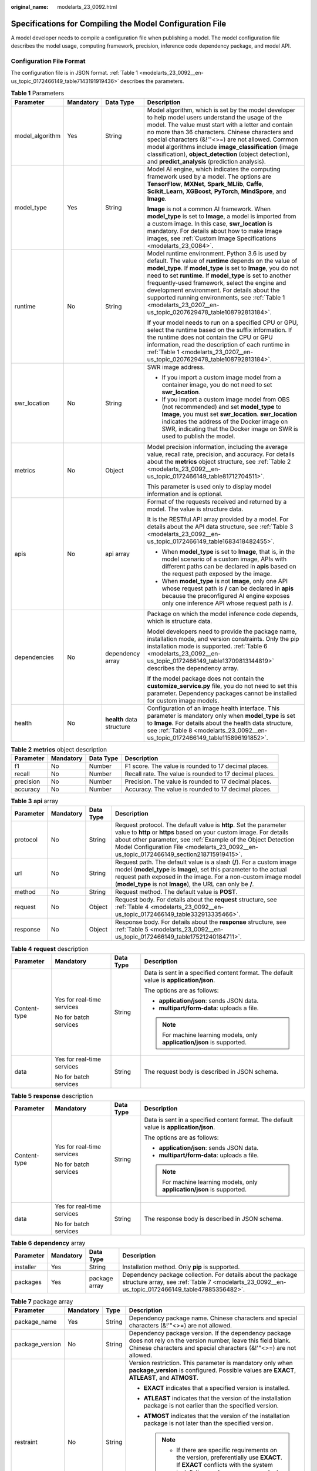 :original_name: modelarts_23_0092.html

.. _modelarts_23_0092:

Specifications for Compiling the Model Configuration File
=========================================================

A model developer needs to compile a configuration file when publishing a model. The model configuration file describes the model usage, computing framework, precision, inference code dependency package, and model API.

Configuration File Format
-------------------------

The configuration file is in JSON format. :ref:`Table 1 <modelarts_23_0092__en-us_topic_0172466149_table7143191919436>` describes the parameters.

.. _modelarts_23_0092__en-us_topic_0172466149_table7143191919436:

.. table:: **Table 1** Parameters

   +-----------------+-----------------+---------------------------+-------------------------------------------------------------------------------------------------------------------------------------------------------------------------------------------------------------------------------------------------------------------------------------------------------------------------------------------------------------------------------------------------------------------------------------------------------------+
   | Parameter       | Mandatory       | Data Type                 | Description                                                                                                                                                                                                                                                                                                                                                                                                                                                 |
   +=================+=================+===========================+=============================================================================================================================================================================================================================================================================================================================================================================================================================================================+
   | model_algorithm | Yes             | String                    | Model algorithm, which is set by the model developer to help model users understand the usage of the model. The value must start with a letter and contain no more than 36 characters. Chinese characters and special characters (&!'\"<>=) are not allowed. Common model algorithms include **image_classification** (image classification), **object_detection** (object detection), and **predict_analysis** (prediction analysis).                      |
   +-----------------+-----------------+---------------------------+-------------------------------------------------------------------------------------------------------------------------------------------------------------------------------------------------------------------------------------------------------------------------------------------------------------------------------------------------------------------------------------------------------------------------------------------------------------+
   | model_type      | Yes             | String                    | Model AI engine, which indicates the computing framework used by a model. The options are **TensorFlow**, **MXNet**, **Spark_MLlib**, **Caffe**, **Scikit_Learn**, **XGBoost**, **PyTorch**, **MindSpore**, and **Image**.                                                                                                                                                                                                                                  |
   |                 |                 |                           |                                                                                                                                                                                                                                                                                                                                                                                                                                                             |
   |                 |                 |                           | **Image** is not a common AI framework. When **model_type** is set to **Image**, a model is imported from a custom image. In this case, **swr_location** is mandatory. For details about how to make Image images, see :ref:`Custom Image Specifications <modelarts_23_0084>`.                                                                                                                                                                              |
   +-----------------+-----------------+---------------------------+-------------------------------------------------------------------------------------------------------------------------------------------------------------------------------------------------------------------------------------------------------------------------------------------------------------------------------------------------------------------------------------------------------------------------------------------------------------+
   | runtime         | No              | String                    | Model runtime environment. Python 3.6 is used by default. The value of **runtime** depends on the value of **model_type**. If **model_type** is set to **Image**, you do not need to set **runtime**. If **model_type** is set to another frequently-used framework, select the engine and development environment. For details about the supported running environments, see :ref:`Table 1 <modelarts_23_0207__en-us_topic_0207629478_table108792813184>`. |
   |                 |                 |                           |                                                                                                                                                                                                                                                                                                                                                                                                                                                             |
   |                 |                 |                           | If your model needs to run on a specified CPU or GPU, select the runtime based on the suffix information. If the runtime does not contain the CPU or GPU information, read the description of each runtime in :ref:`Table 1 <modelarts_23_0207__en-us_topic_0207629478_table108792813184>`.                                                                                                                                                                 |
   +-----------------+-----------------+---------------------------+-------------------------------------------------------------------------------------------------------------------------------------------------------------------------------------------------------------------------------------------------------------------------------------------------------------------------------------------------------------------------------------------------------------------------------------------------------------+
   | swr_location    | No              | String                    | SWR image address.                                                                                                                                                                                                                                                                                                                                                                                                                                          |
   |                 |                 |                           |                                                                                                                                                                                                                                                                                                                                                                                                                                                             |
   |                 |                 |                           | -  If you import a custom image model from a container image, you do not need to set **swr_location**.                                                                                                                                                                                                                                                                                                                                                      |
   |                 |                 |                           | -  If you import a custom image model from OBS (not recommended) and set **model_type** to **Image**, you must set **swr_location**. **swr_location** indicates the address of the Docker image on SWR, indicating that the Docker image on SWR is used to publish the model.                                                                                                                                                                               |
   +-----------------+-----------------+---------------------------+-------------------------------------------------------------------------------------------------------------------------------------------------------------------------------------------------------------------------------------------------------------------------------------------------------------------------------------------------------------------------------------------------------------------------------------------------------------+
   | metrics         | No              | Object                    | Model precision information, including the average value, recall rate, precision, and accuracy. For details about the **metrics** object structure, see :ref:`Table 2 <modelarts_23_0092__en-us_topic_0172466149_table81712704511>`.                                                                                                                                                                                                                        |
   |                 |                 |                           |                                                                                                                                                                                                                                                                                                                                                                                                                                                             |
   |                 |                 |                           | This parameter is used only to display model information and is optional.                                                                                                                                                                                                                                                                                                                                                                                   |
   +-----------------+-----------------+---------------------------+-------------------------------------------------------------------------------------------------------------------------------------------------------------------------------------------------------------------------------------------------------------------------------------------------------------------------------------------------------------------------------------------------------------------------------------------------------------+
   | apis            | No              | api array                 | Format of the requests received and returned by a model. The value is structure data.                                                                                                                                                                                                                                                                                                                                                                       |
   |                 |                 |                           |                                                                                                                                                                                                                                                                                                                                                                                                                                                             |
   |                 |                 |                           | It is the RESTful API array provided by a model. For details about the API data structure, see :ref:`Table 3 <modelarts_23_0092__en-us_topic_0172466149_table1683418482455>`.                                                                                                                                                                                                                                                                               |
   |                 |                 |                           |                                                                                                                                                                                                                                                                                                                                                                                                                                                             |
   |                 |                 |                           | -  When **model_type** is set to **Image**, that is, in the model scenario of a custom image, APIs with different paths can be declared in **apis** based on the request path exposed by the image.                                                                                                                                                                                                                                                         |
   |                 |                 |                           | -  When **model_type** is not **Image**, only one API whose request path is **/** can be declared in **apis** because the preconfigured AI engine exposes only one inference API whose request path is **/**.                                                                                                                                                                                                                                               |
   +-----------------+-----------------+---------------------------+-------------------------------------------------------------------------------------------------------------------------------------------------------------------------------------------------------------------------------------------------------------------------------------------------------------------------------------------------------------------------------------------------------------------------------------------------------------+
   | dependencies    | No              | dependency array          | Package on which the model inference code depends, which is structure data.                                                                                                                                                                                                                                                                                                                                                                                 |
   |                 |                 |                           |                                                                                                                                                                                                                                                                                                                                                                                                                                                             |
   |                 |                 |                           | Model developers need to provide the package name, installation mode, and version constraints. Only the pip installation mode is supported. :ref:`Table 6 <modelarts_23_0092__en-us_topic_0172466149_table13709813144819>` describes the dependency array.                                                                                                                                                                                                  |
   |                 |                 |                           |                                                                                                                                                                                                                                                                                                                                                                                                                                                             |
   |                 |                 |                           | If the model package does not contain the **customize_service.py** file, you do not need to set this parameter. Dependency packages cannot be installed for custom image models.                                                                                                                                                                                                                                                                            |
   +-----------------+-----------------+---------------------------+-------------------------------------------------------------------------------------------------------------------------------------------------------------------------------------------------------------------------------------------------------------------------------------------------------------------------------------------------------------------------------------------------------------------------------------------------------------+
   | health          | No              | **health** data structure | Configuration of an image health interface. This parameter is mandatory only when **model_type** is set to **Image**. For details about the health data structure, see :ref:`Table 8 <modelarts_23_0092__en-us_topic_0172466149_table115896191852>`.                                                                                                                                                                                                        |
   +-----------------+-----------------+---------------------------+-------------------------------------------------------------------------------------------------------------------------------------------------------------------------------------------------------------------------------------------------------------------------------------------------------------------------------------------------------------------------------------------------------------------------------------------------------------+

.. _modelarts_23_0092__en-us_topic_0172466149_table81712704511:

.. table:: **Table 2** **metrics** object description

   +-----------+-----------+-----------+---------------------------------------------------------+
   | Parameter | Mandatory | Data Type | Description                                             |
   +===========+===========+===========+=========================================================+
   | f1        | No        | Number    | F1 score. The value is rounded to 17 decimal places.    |
   +-----------+-----------+-----------+---------------------------------------------------------+
   | recall    | No        | Number    | Recall rate. The value is rounded to 17 decimal places. |
   +-----------+-----------+-----------+---------------------------------------------------------+
   | precision | No        | Number    | Precision. The value is rounded to 17 decimal places.   |
   +-----------+-----------+-----------+---------------------------------------------------------+
   | accuracy  | No        | Number    | Accuracy. The value is rounded to 17 decimal places.    |
   +-----------+-----------+-----------+---------------------------------------------------------+

.. _modelarts_23_0092__en-us_topic_0172466149_table1683418482455:

.. table:: **Table 3** **api** array

   +-----------+-----------+-----------+-------------------------------------------------------------------------------------------------------------------------------------------------------------------------------------------------------------------------------------------------------------------------------------------------------+
   | Parameter | Mandatory | Data Type | Description                                                                                                                                                                                                                                                                                           |
   +===========+===========+===========+=======================================================================================================================================================================================================================================================================================================+
   | protocol  | No        | String    | Request protocol. The default value is **http**. Set the parameter value to **http** or **https** based on your custom image. For details about other parameter, see :ref:`Example of the Object Detection Model Configuration File <modelarts_23_0092__en-us_topic_0172466149_section218715919415>`. |
   +-----------+-----------+-----------+-------------------------------------------------------------------------------------------------------------------------------------------------------------------------------------------------------------------------------------------------------------------------------------------------------+
   | url       | No        | String    | Request path. The default value is a slash (**/**). For a custom image model (**model_type** is **Image**), set this parameter to the actual request path exposed in the image. For a non-custom image model (**model_type** is not **Image**), the URL can only be **/**.                            |
   +-----------+-----------+-----------+-------------------------------------------------------------------------------------------------------------------------------------------------------------------------------------------------------------------------------------------------------------------------------------------------------+
   | method    | No        | String    | Request method. The default value is **POST**.                                                                                                                                                                                                                                                        |
   +-----------+-----------+-----------+-------------------------------------------------------------------------------------------------------------------------------------------------------------------------------------------------------------------------------------------------------------------------------------------------------+
   | request   | No        | Object    | Request body. For details about the **request** structure, see :ref:`Table 4 <modelarts_23_0092__en-us_topic_0172466149_table332913335466>`.                                                                                                                                                          |
   +-----------+-----------+-----------+-------------------------------------------------------------------------------------------------------------------------------------------------------------------------------------------------------------------------------------------------------------------------------------------------------+
   | response  | No        | Object    | Response body. For details about the **response** structure, see :ref:`Table 5 <modelarts_23_0092__en-us_topic_0172466149_table17521240184711>`.                                                                                                                                                      |
   +-----------+-----------+-----------+-------------------------------------------------------------------------------------------------------------------------------------------------------------------------------------------------------------------------------------------------------------------------------------------------------+

.. _modelarts_23_0092__en-us_topic_0172466149_table332913335466:

.. table:: **Table 4** **request** description

   +-----------------+----------------------------+-----------------+----------------------------------------------------------------------------------------+
   | Parameter       | Mandatory                  | Data Type       | Description                                                                            |
   +=================+============================+=================+========================================================================================+
   | Content-type    | Yes for real-time services | String          | Data is sent in a specified content format. The default value is **application/json**. |
   |                 |                            |                 |                                                                                        |
   |                 | No for batch services      |                 | The options are as follows:                                                            |
   |                 |                            |                 |                                                                                        |
   |                 |                            |                 | -  **application/json**: sends JSON data.                                              |
   |                 |                            |                 | -  **multipart/form-data**: uploads a file.                                            |
   |                 |                            |                 |                                                                                        |
   |                 |                            |                 | .. note::                                                                              |
   |                 |                            |                 |                                                                                        |
   |                 |                            |                 |    For machine learning models, only **application/json** is supported.                |
   +-----------------+----------------------------+-----------------+----------------------------------------------------------------------------------------+
   | data            | Yes for real-time services | String          | The request body is described in JSON schema.                                          |
   |                 |                            |                 |                                                                                        |
   |                 | No for batch services      |                 |                                                                                        |
   +-----------------+----------------------------+-----------------+----------------------------------------------------------------------------------------+

.. _modelarts_23_0092__en-us_topic_0172466149_table17521240184711:

.. table:: **Table 5** **response** description

   +-----------------+----------------------------+-----------------+----------------------------------------------------------------------------------------+
   | Parameter       | Mandatory                  | Data Type       | Description                                                                            |
   +=================+============================+=================+========================================================================================+
   | Content-type    | Yes for real-time services | String          | Data is sent in a specified content format. The default value is **application/json**. |
   |                 |                            |                 |                                                                                        |
   |                 | No for batch services      |                 | The options are as follows:                                                            |
   |                 |                            |                 |                                                                                        |
   |                 |                            |                 | -  **application/json**: sends JSON data.                                              |
   |                 |                            |                 | -  **multipart/form-data**: uploads a file.                                            |
   |                 |                            |                 |                                                                                        |
   |                 |                            |                 | .. note::                                                                              |
   |                 |                            |                 |                                                                                        |
   |                 |                            |                 |    For machine learning models, only **application/json** is supported.                |
   +-----------------+----------------------------+-----------------+----------------------------------------------------------------------------------------+
   | data            | Yes for real-time services | String          | The response body is described in JSON schema.                                         |
   |                 |                            |                 |                                                                                        |
   |                 | No for batch services      |                 |                                                                                        |
   +-----------------+----------------------------+-----------------+----------------------------------------------------------------------------------------+

.. _modelarts_23_0092__en-us_topic_0172466149_table13709813144819:

.. table:: **Table 6** **dependency** array

   +-----------+-----------+---------------+----------------------------------------------------------------------------------------------------------------------------------------------------------------+
   | Parameter | Mandatory | Data Type     | Description                                                                                                                                                    |
   +===========+===========+===============+================================================================================================================================================================+
   | installer | Yes       | String        | Installation method. Only **pip** is supported.                                                                                                                |
   +-----------+-----------+---------------+----------------------------------------------------------------------------------------------------------------------------------------------------------------+
   | packages  | Yes       | package array | Dependency package collection. For details about the package structure array, see :ref:`Table 7 <modelarts_23_0092__en-us_topic_0172466149_table47885356482>`. |
   +-----------+-----------+---------------+----------------------------------------------------------------------------------------------------------------------------------------------------------------+

.. _modelarts_23_0092__en-us_topic_0172466149_table47885356482:

.. table:: **Table 7** package array

   +-----------------+-----------------+-----------------+-----------------------------------------------------------------------------------------------------------------------------------------------------------------------------------------+
   | Parameter       | Mandatory       | Type            | Description                                                                                                                                                                             |
   +=================+=================+=================+=========================================================================================================================================================================================+
   | package_name    | Yes             | String          | Dependency package name. Chinese characters and special characters (&!'"<>=) are not allowed.                                                                                           |
   +-----------------+-----------------+-----------------+-----------------------------------------------------------------------------------------------------------------------------------------------------------------------------------------+
   | package_version | No              | String          | Dependency package version. If the dependency package does not rely on the version number, leave this field blank. Chinese characters and special characters (&!'"<>=) are not allowed. |
   +-----------------+-----------------+-----------------+-----------------------------------------------------------------------------------------------------------------------------------------------------------------------------------------+
   | restraint       | No              | String          | Version restriction. This parameter is mandatory only when **package_version** is configured. Possible values are **EXACT**, **ATLEAST**, and **ATMOST**.                               |
   |                 |                 |                 |                                                                                                                                                                                         |
   |                 |                 |                 | -  **EXACT** indicates that a specified version is installed.                                                                                                                           |
   |                 |                 |                 | -  **ATLEAST** indicates that the version of the installation package is not earlier than the specified version.                                                                        |
   |                 |                 |                 | -  **ATMOST** indicates that the version of the installation package is not later than the specified version.                                                                           |
   |                 |                 |                 |                                                                                                                                                                                         |
   |                 |                 |                 |    .. note::                                                                                                                                                                            |
   |                 |                 |                 |                                                                                                                                                                                         |
   |                 |                 |                 |       -  If there are specific requirements on the version, preferentially use **EXACT**. If **EXACT** conflicts with the system installation packages, you can select **ATLEAST**.     |
   |                 |                 |                 |       -  If there is no specific requirement on the version, retain only the **package_name** parameter and leave **restraint** and **package_version** blank.                          |
   +-----------------+-----------------+-----------------+-----------------------------------------------------------------------------------------------------------------------------------------------------------------------------------------+

.. _modelarts_23_0092__en-us_topic_0172466149_table115896191852:

.. table:: **Table 8** **health** data structure description

   +-----------------------+-----------+--------+------------------------------------------------------------------------------------------------------------+
   | Parameter             | Mandatory | Type   | Description                                                                                                |
   +=======================+===========+========+============================================================================================================+
   | url                   | Yes       | String | Request URL of the health check interface                                                                  |
   +-----------------------+-----------+--------+------------------------------------------------------------------------------------------------------------+
   | protocol              | No        | String | Request protocol of the health check interface. Only HTTP is supported.                                    |
   +-----------------------+-----------+--------+------------------------------------------------------------------------------------------------------------+
   | initial_delay_seconds | No        | String | After an instance is started, a health check starts after seconds configured in **initial_delay_seconds**. |
   +-----------------------+-----------+--------+------------------------------------------------------------------------------------------------------------+
   | timeout_seconds       | No        | String | Health check timeout                                                                                       |
   +-----------------------+-----------+--------+------------------------------------------------------------------------------------------------------------+

.. _modelarts_23_0092__en-us_topic_0172466149_section218715919415:

Example of the Object Detection Model Configuration File
--------------------------------------------------------

The following code uses the TensorFlow engine as an example. You can modify the **model_type** parameter based on the actual engine type.

-  Model input

   Key: images

   Value: image files

-  Model output

   +-----------------------------------+-----------------------------------------+
   | ::                                | ::                                      |
   |                                   |                                         |
   |     1                             |    ```                                  |
   |     2                             |    {                                    |
   |     3                             |        "detection_classes": [           |
   |     4                             |            "face",                      |
   |     5                             |            "arm"                        |
   |     6                             |        ],                               |
   |     7                             |        "detection_boxes": [             |
   |     8                             |            [                            |
   |     9                             |                33.6,                    |
   |    10                             |                42.6,                    |
   |    11                             |                104.5,                   |
   |    12                             |                203.4                    |
   |    13                             |            ],                           |
   |    14                             |            [                            |
   |    15                             |                103.1,                   |
   |    16                             |                92.8,                    |
   |    17                             |                765.6,                   |
   |    18                             |                945.7                    |
   |    19                             |            ]                            |
   |    20                             |        ],                               |
   |    21                             |        "detection_scores": [0.99, 0.73] |
   |    22                             |    }                                    |
   |    23                             |    ```                                  |
   +-----------------------------------+-----------------------------------------+

-  Configuration file

   +-----------------------------------+-------------------------------------------------------+
   | ::                                | ::                                                    |
   |                                   |                                                       |
   |     1                             |    ```                                                |
   |     2                             |    {                                                  |
   |     3                             |        "model_type": "TensorFlow",                    |
   |     4                             |        "model_algorithm": "object_detection",         |
   |     5                             |        "metrics": {                                   |
   |     6                             |            "f1": 0.345294,                            |
   |     7                             |            "accuracy": 0.462963,                      |
   |     8                             |            "precision": 0.338977,                     |
   |     9                             |            "recall": 0.351852                         |
   |    10                             |        },                                             |
   |    11                             |        "apis": [{                                     |
   |    12                             |            "protocol": "http",                        |
   |    13                             |            "url": "/",                                |
   |    14                             |            "method": "post",                          |
   |    15                             |            "request": {                               |
   |    16                             |                "Content-type": "multipart/form-data", |
   |    17                             |                "data": {                              |
   |    18                             |                    "type": "object",                  |
   |    19                             |                    "properties": {                    |
   |    20                             |                        "images": {                    |
   |    21                             |                            "type": "file"             |
   |    22                             |                        }                              |
   |    23                             |                    }                                  |
   |    24                             |                }                                      |
   |    25                             |            },                                         |
   |    26                             |            "response": {                              |
   |    27                             |                "Content-type": "multipart/form-data", |
   |    28                             |                "data": {                              |
   |    29                             |                    "type": "object",                  |
   |    30                             |                    "properties": {                    |
   |    31                             |                        "detection_classes": {         |
   |    32                             |                            "type": "array",           |
   |    33                             |                            "items": [{                |
   |    34                             |                                "type": "string"       |
   |    35                             |                            }]                         |
   |    36                             |                        },                             |
   |    37                             |                        "detection_boxes": {           |
   |    38                             |                            "type": "array",           |
   |    39                             |                            "items": [{                |
   |    40                             |                                "type": "array",       |
   |    41                             |                                "minItems": 4,         |
   |    42                             |                                "maxItems": 4,         |
   |    43                             |                                "items": [{            |
   |    44                             |                                    "type": "number"   |
   |    45                             |                                }]                     |
   |    46                             |                            }]                         |
   |    47                             |                        },                             |
   |    48                             |                        "detection_scores": {          |
   |    49                             |                            "type": "array",           |
   |    50                             |                            "items": [{                |
   |    51                             |                                "type": "number"       |
   |    52                             |                            }]                         |
   |    53                             |                        }                              |
   |    54                             |                    }                                  |
   |    55                             |                }                                      |
   |    56                             |            }                                          |
   |    57                             |        }],                                            |
   |    58                             |        "dependencies": [{                             |
   |    59                             |            "installer": "pip",                        |
   |    60                             |            "packages": [{                             |
   |    61                             |                    "restraint": "EXACT",              |
   |    62                             |                    "package_version": "1.15.0",       |
   |    63                             |                    "package_name": "numpy"            |
   |    64                             |                },                                     |
   |    65                             |                {                                      |
   |    66                             |                    "restraint": "EXACT",              |
   |    67                             |                    "package_version": "5.2.0",        |
   |    68                             |                    "package_name": "Pillow"           |
   |    69                             |                }                                      |
   |    70                             |            ]                                          |
   |    71                             |        }]                                             |
   |    72                             |    }                                                  |
   |    73                             |    ```                                                |
   +-----------------------------------+-------------------------------------------------------+

Example of the Image Classification Model Configuration File
------------------------------------------------------------

The following code uses the TensorFlow engine as an example. You can modify the **model_type** parameter based on the actual engine type.

-  Model input

   Key: images

   Value: image files

-  Model output

   +-----------------------------------+-------------------------------------+
   | ::                                | ::                                  |
   |                                   |                                     |
   |    1                              |    ```                              |
   |    2                              |    {                                |
   |    3                              |        "predicted_label": "flower", |
   |    4                              |        "scores": [                  |
   |    5                              |           ["rose", 0.99],           |
   |    6                              |           ["begonia", 0.01]         |
   |    7                              |        ]                            |
   |    8                              |    }                                |
   |    9                              |    ```                              |
   +-----------------------------------+-------------------------------------+

-  Configuration file

   +-----------------------------------+---------------------------------------------------------+
   | ::                                | ::                                                      |
   |                                   |                                                         |
   |     1                             |    ```                                                  |
   |     2                             |    {                                                    |
   |     3                             |        "model_type": "TensorFlow",                      |
   |     4                             |        "model_algorithm": "image_classification",       |
   |     5                             |        "metrics": {                                     |
   |     6                             |            "f1": 0.345294,                              |
   |     7                             |            "accuracy": 0.462963,                        |
   |     8                             |            "precision": 0.338977,                       |
   |     9                             |            "recall": 0.351852                           |
   |    10                             |        },                                               |
   |    11                             |        "apis": [{                                       |
   |    12                             |            "protocol": "http",                          |
   |    13                             |            "url": "/",                                  |
   |    14                             |            "method": "post",                            |
   |    15                             |            "request": {                                 |
   |    16                             |                "Content-type": "multipart/form-data",   |
   |    17                             |                "data": {                                |
   |    18                             |                    "type": "object",                    |
   |    19                             |                    "properties": {                      |
   |    20                             |                        "images": {                      |
   |    21                             |                            "type": "file"               |
   |    22                             |                        }                                |
   |    23                             |                    }                                    |
   |    24                             |                }                                        |
   |    25                             |            },                                           |
   |    26                             |            "response": {                                |
   |    27                             |                "Content-type": "multipart/form-data",   |
   |    28                             |                "data": {                                |
   |    29                             |                    "type": "object",                    |
   |    30                             |                    "properties": {                      |
   |    31                             |                        "predicted_label": {             |
   |    32                             |                            "type": "string"             |
   |    33                             |                        },                               |
   |    34                             |                        "scores": {                      |
   |    35                             |                            "type": "array",             |
   |    36                             |                            "items": [{                  |
   |    37                             |                                "type": "array",         |
   |    38                             |                                "minItems": 2,           |
   |    39                             |                                "maxItems": 2,           |
   |    40                             |                                "items": [               |
   |    41                             |                                    {                    |
   |    42                             |                                        "type": "string" |
   |    43                             |                                    },                   |
   |    44                             |                                    {                    |
   |    45                             |                                        "type": "number" |
   |    46                             |                                    }                    |
   |    47                             |                                ]                        |
   |    48                             |                            }]                           |
   |    49                             |                        }                                |
   |    50                             |                    }                                    |
   |    51                             |                }                                        |
   |    52                             |            }                                            |
   |    53                             |        }],                                              |
   |    54                             |        "dependencies": [{                               |
   |    55                             |            "installer": "pip",                          |
   |    56                             |            "packages": [{                               |
   |    57                             |                    "restraint": "ATLEAST",              |
   |    58                             |                    "package_version": "1.15.0",         |
   |    59                             |                    "package_name": "numpy"              |
   |    60                             |                },                                       |
   |    61                             |                {                                        |
   |    62                             |                    "restraint": "",                     |
   |    63                             |                    "package_version": "",               |
   |    64                             |                    "package_name": "Pillow"             |
   |    65                             |                }                                        |
   |    66                             |            ]                                            |
   |    67                             |        }]                                               |
   |    68                             |    }                                                    |
   |    69                             |    ```                                                  |
   +-----------------------------------+---------------------------------------------------------+

Example of the Predictive Analytics Model Configuration File
------------------------------------------------------------

The following code uses the TensorFlow engine as an example. You can modify the **model_type** parameter based on the actual engine type.

-  Model input

   +-----------------------------------+--------------------------------------------+
   | ::                                | ::                                         |
   |                                   |                                            |
   |     1                             |    ```                                     |
   |     2                             |    {                                       |
   |     3                             |        "data": {                           |
   |     4                             |            "req_data": [                   |
   |     5                             |                {                           |
   |     6                             |                    "buying_price": "high", |
   |     7                             |                    "maint_price": "high",  |
   |     8                             |                    "doors": "2",           |
   |     9                             |                    "persons": "2",         |
   |    10                             |                    "lug_boot": "small",    |
   |    11                             |                    "safety": "low",        |
   |    12                             |                    "acceptability": "acc"  |
   |    13                             |                },                          |
   |    14                             |                {                           |
   |    15                             |                    "buying_price": "high", |
   |    16                             |                    "maint_price": "high",  |
   |    17                             |                    "doors": "2",           |
   |    18                             |                    "persons": "2",         |
   |    19                             |                    "lug_boot": "small",    |
   |    20                             |                    "safety": "low",        |
   |    21                             |                    "acceptability": "acc"  |
   |    22                             |                }                           |
   |    23                             |            ]                               |
   |    24                             |        }                                   |
   |    25                             |    }                                       |
   |    26                             |    ```                                     |
   +-----------------------------------+--------------------------------------------+

-  Model output

   +-----------------------------------+----------------------------------------------+
   | ::                                | ::                                           |
   |                                   |                                              |
   |     1                             |    ```                                       |
   |     2                             |    {                                         |
   |     3                             |        "data": {                             |
   |     4                             |            "resp_data": [                    |
   |     5                             |                {                             |
   |     6                             |                    "predict_result": "unacc" |
   |     7                             |                },                            |
   |     8                             |                {                             |
   |     9                             |                    "predict_result": "unacc" |
   |    10                             |                }                             |
   |    11                             |            ]                                 |
   |    12                             |        }                                     |
   |    13                             |    }                                         |
   |    14                             |    ```                                       |
   +-----------------------------------+----------------------------------------------+

-  Configuration file

   +-----------------------------------+------------------------------------------------------------------+
   | ::                                | ::                                                               |
   |                                   |                                                                  |
   |     1                             |    ```                                                           |
   |     2                             |    {                                                             |
   |     3                             |        "model_type": "TensorFlow",                               |
   |     4                             |        "model_algorithm": "predict_analysis",                    |
   |     5                             |        "metrics": {                                              |
   |     6                             |            "f1": 0.345294,                                       |
   |     7                             |            "accuracy": 0.462963,                                 |
   |     8                             |            "precision": 0.338977,                                |
   |     9                             |            "recall": 0.351852                                    |
   |    10                             |        },                                                        |
   |    11                             |        "apis": [                                                 |
   |    12                             |            {                                                     |
   |    13                             |                "protocol": "http",                               |
   |    14                             |                "url": "/",                                       |
   |    15                             |                "method": "post",                                 |
   |    16                             |                "request": {                                      |
   |    17                             |                    "Content-type": "application/json",           |
   |    18                             |                    "data": {                                     |
   |    19                             |                        "type": "object",                         |
   |    20                             |                        "properties": {                           |
   |    21                             |                            "data": {                             |
   |    22                             |                                "type": "object",                 |
   |    23                             |                                "properties": {                   |
   |    24                             |                                    "req_data": {                 |
   |    25                             |                                        "items": [                |
   |    26                             |                                            {                     |
   |    27                             |                                                "type": "object", |
   |    28                             |                                                "properties": {   |
   |    29                             |                                                }                 |
   |    30                             |                                            }],                   |
   |    31                             |                                        "type": "array"           |
   |    32                             |                                    }                             |
   |    33                             |                                }                                 |
   |    34                             |                            }                                     |
   |    35                             |                        }                                         |
   |    36                             |                    }                                             |
   |    37                             |                },                                                |
   |    38                             |                "response": {                                     |
   |    39                             |                    "Content-type": "multipart/form-data",        |
   |    40                             |                    "data": {                                     |
   |    41                             |                        "type": "object",                         |
   |    42                             |                        "properties": {                           |
   |    43                             |                            "data": {                             |
   |    44                             |                                "type": "object",                 |
   |    45                             |                                "properties": {                   |
   |    46                             |                                    "resp_data": {                |
   |    47                             |                                        "type": "array",          |
   |    48                             |                                        "items": [                |
   |    49                             |                                            {                     |
   |    50                             |                                                "type": "object", |
   |    51                             |                                                "properties": {   |
   |    52                             |                                                }                 |
   |    53                             |                                            }]                    |
   |    54                             |                                    }                             |
   |    55                             |                                }                                 |
   |    56                             |                            }                                     |
   |    57                             |                        }                                         |
   |    58                             |                    }                                             |
   |    59                             |                }                                                 |
   |    60                             |            }],                                                   |
   |    61                             |        "dependencies": [                                         |
   |    62                             |            {                                                     |
   |    63                             |                "installer": "pip",                               |
   |    64                             |                "packages": [                                     |
   |    65                             |                    {                                             |
   |    66                             |                        "restraint": "EXACT",                     |
   |    67                             |                        "package_version": "1.15.0",              |
   |    68                             |                        "package_name": "numpy"                   |
   |    69                             |                    },                                            |
   |    70                             |                    {                                             |
   |    71                             |                        "restraint": "EXACT",                     |
   |    72                             |                        "package_version": "5.2.0",               |
   |    73                             |                        "package_name": "Pillow"                  |
   |    74                             |                    }]                                            |
   |    75                             |            }]                                                    |
   |    76                             |    }                                                             |
   |    77                             |    ```                                                           |
   +-----------------------------------+------------------------------------------------------------------+

.. _modelarts_23_0092__en-us_topic_0172466149_section9113122232018:

Example of the Custom Image Model Configuration File
----------------------------------------------------

The model input and output are similar to those in :ref:`Example of the Object Detection Model Configuration File <modelarts_23_0092__en-us_topic_0172466149_section218715919415>`.

+-----------------------------------+---------------------------------------------------------+
| ::                                | ::                                                      |
|                                   |                                                         |
|     1                             |    {                                                    |
|     2                             |        "model_algorithm": "image_classification",       |
|     3                             |        "model_type": "Image",                           |
|     4                             |                                                         |
|     5                             |        "metrics": {                                     |
|     6                             |            "f1": 0.345294,                              |
|     7                             |            "accuracy": 0.462963,                        |
|     8                             |            "precision": 0.338977,                       |
|     9                             |            "recall": 0.351852                           |
|    10                             |        },                                               |
|    11                             |        "apis": [{                                       |
|    12                             |            "protocol": "http",                          |
|    13                             |            "url": "/",                                  |
|    14                             |            "method": "post",                            |
|    15                             |            "request": {                                 |
|    16                             |                "Content-type": "multipart/form-data",   |
|    17                             |                "data": {                                |
|    18                             |                    "type": "object",                    |
|    19                             |                    "properties": {                      |
|    20                             |                        "images": {                      |
|    21                             |                            "type": "file"               |
|    22                             |                        }                                |
|    23                             |                    }                                    |
|    24                             |                }                                        |
|    25                             |            },                                           |
|    26                             |            "response": {                                |
|    27                             |                "Content-type": "multipart/form-data",   |
|    28                             |                "data": {                                |
|    29                             |                    "type": "object",                    |
|    30                             |                    "required": [                        |
|    31                             |                        "predicted_label",               |
|    32                             |                        "scores"                         |
|    33                             |                    ],                                   |
|    34                             |                    "properties": {                      |
|    35                             |                        "predicted_label": {             |
|    36                             |                            "type": "string"             |
|    37                             |                        },                               |
|    38                             |                        "scores": {                      |
|    39                             |                            "type": "array",             |
|    40                             |                            "items": [{                  |
|    41                             |                                "type": "array",         |
|    42                             |                                "minItems": 2,           |
|    43                             |                                "maxItems": 2,           |
|    44                             |                                "items": [{              |
|    45                             |                                        "type": "string" |
|    46                             |                                    },                   |
|    47                             |                                    {                    |
|    48                             |                                        "type": "number" |
|    49                             |                                    }                    |
|    50                             |                                ]                        |
|    51                             |                            }]                           |
|    52                             |                        }                                |
|    53                             |                    }                                    |
|    54                             |                }                                        |
|    55                             |            }                                            |
|    56                             |        }]                                               |
|    57                             |    }                                                    |
+-----------------------------------+---------------------------------------------------------+

Example of the Machine Learning Model Configuration File
--------------------------------------------------------

The following uses XGBoost as an example:

-  Model input

.. code-block::

   {
       "data": {
           "req_data": [{
               "sepal_length": 5,
               "sepal_width": 3.3,
               "petal_length": 1.4,
               "petal_width": 0.2
           }, {
               "sepal_length": 5,
               "sepal_width": 2,
               "petal_length": 3.5,
               "petal_width": 1
           }, {
               "sepal_length": 6,
               "sepal_width": 2.2,
               "petal_length": 5,
               "petal_width": 1.5
           }]
       }
   }

-  Model output

.. code-block::

   {
       "data": {
           "resp_data": [{
               "predict_result": "Iris-setosa"
           }, {
               "predict_result": "Iris-versicolor"
           }]
       }
   }

-  Configuration file

.. code-block::

   {
     "model_type": "XGBoost",
     "model_algorithm": "xgboost_iris_test",
     "runtime": "python2.7",
     "metrics": {
       "f1": 0.345294,
       "accuracy": 0.462963,
       "precision": 0.338977,
       "recall": 0.351852
     },
     "apis": [
       {
         "protocol": "http",
         "url": "/",
         "method": "post",
         "request": {
           "Content-type": "application/json",
           "data": {
             "type": "object",
             "properties": {
               "data": {
                 "type": "object",
                 "properties": {
                   "req_data": {
                     "items": [
                       {
                         "type": "object",
                         "properties": {}
                       }
                     ],
                     "type": "array"
                   }
                 }
               }
             }
           }
         },
         "response": {
           "Content-type": "applicaton/json",
           "data": {
             "type": "object",
             "properties": {
               "resp_data": {
                 "type": "array",
                 "items": [
                   {
                     "type": "object",
                     "properties": {
                       "predict_result": {
                         "type": "number"
                       }
                     }
                   }
                 ]
               }
             }
           }
         }
       }
     ]
   }

.. _modelarts_23_0092__en-us_topic_0172466149_section119911955122011:

Example of a Model Configuration File Using a Custom Dependency Package
-----------------------------------------------------------------------

The following example defines the NumPy 1.16.4 dependency environment.

+-----------------------------------+------------------------------------------------------------+
| ::                                | ::                                                         |
|                                   |                                                            |
|     1                             |    {                                                       |
|     2                             |         "model_algorithm": "image_classification",         |
|     3                             |         "model_type": "TensorFlow",                        |
|     4                             |         "runtime": "python3.6",                            |
|     5                             |         "apis": [{                                         |
|     6                             |                 "procotol": "http",                        |
|     7                             |                 "url": "/",                                |
|     8                             |                 "method": "post",                          |
|     9                             |                 "request": {                               |
|    10                             |                     "Content-type": "multipart/form-data", |
|    11                             |                     "data": {                              |
|    12                             |                         "type": "object",                  |
|    13                             |                         "properties": {                    |
|    14                             |                             "images": {                    |
|    15                             |                                 "type": "file"             |
|    16                             |                             }                              |
|    17                             |                         }                                  |
|    18                             |                     }                                      |
|    19                             |                 },                                         |
|    20                             |                 "response": {                              |
|    21                             |                     "Content-type": "applicaton/json",     |
|    22                             |                     "data": {                              |
|    23                             |                         "type": "object",                  |
|    24                             |                         "properties": {                    |
|    25                             |                             "mnist_result": {              |
|    26                             |                                 "type": "array",           |
|    27                             |                 "item": [{                                 |
|    28                             |                    "type": "string"                        |
|    29                             |                             }]                             |
|    30                             |                             }                              |
|    31                             |                         }                                  |
|    32                             |                     }                                      |
|    33                             |                 }                                          |
|    34                             |             }                                              |
|    35                             |         ],                                                 |
|    36                             |         "metrics": {                                       |
|    37                             |             "f1": 0.124555,                                |
|    38                             |             "recall": 0.171875,                            |
|    39                             |             "precision": 0.0023493892851938493,            |
|    40                             |             "accuracy": 0.00746268656716417                |
|    41                             |         },                                                 |
|    42                             |        "dependencies": [{                                  |
|    43                             |            "installer": "pip",                             |
|    44                             |            "packages": [{                                  |
|    45                             |                    "restraint": "EXACT",                   |
|    46                             |                    "package_version": "1.16.4",            |
|    47                             |                    "package_name": "numpy"                 |
|    48                             |                }                                           |
|    49                             |            ]                                               |
|    50                             |        }]                                                  |
|    51                             |     }                                                      |
+-----------------------------------+------------------------------------------------------------+
